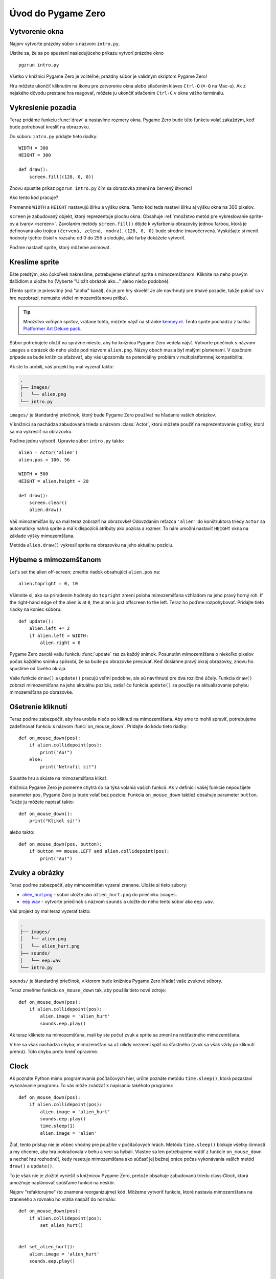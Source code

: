 Úvod do Pygame Zero
===========================

.. highlight:: python
    :linenothreshold: 5

Vytvorenie okna 
-----------------

Najprv vytvorte prázdny súbor s názvom ``intro.py``.

Uistite sa, že sa po spustení nasledujúceho príkazu vytvorí prázdne okno ::

    pgzrun intro.py

Všetko v knižnici Pygame Zero je voliteľné; prázdny súbor je valídnym skriptom Pygame Zero!

Hru môžete ukončiť kliknutím na ikonu pre zatvorenie okna alebo stlačením kláves
``Ctrl-Q`` (``⌘-Q`` na Mac-u). Ak z nejakého dôvodu prestane hra reagovať, môžete 
ju ukončiť stlačením ``Ctrl-C`` v okne vášho terminálu.


Vykreslenie pozadia
--------------------

Teraz pridáme funkciu :func:`draw` a nastavíme rozmery okna. Pygame Zero
bude túto funkciu volať zakaždým, keď bude potrebovať kresliť na obrazovku.

Do súboru ``intro.py`` pridajte tieto riadky::

    WIDTH = 300
    HEIGHT = 300

    def draw():
        screen.fill((128, 0, 0))

Znovu spustite príkaz ``pgzrun intro.py`` čím sa obrazovka zmení na červený štvorec!

Ako tento kód pracuje?

Premenné ``WIDTH`` a ``HEIGHT`` nastavujú šírku a výšku okna. Tento kód teda nastaví 
šírku aj výšku okna na 300 pixelov.

``screen`` je zabudovaný objekt, ktorý reprezentuje plochu okna. Obsahuje 
:ref:`množstvo metód pre vykreslovanie sprite-ov a tvarov <screen>`. Zavolaním metódy
``screen.fill()`` dôjde k vyfarbeniu obrazovky jednou farbou, ktorá je definovaná
ako trojica ``(červená, zelená, modrá)``. ``(128, 0, 0)`` bude stredne
tmavočervená. Vyskúšajte si meniť hodnoty týchto čísiel v rozsahu od 0 do 255
a sledujte, aké farby dokážete vytvoriť.

Poďme nastaviť sprite, ktorý môžeme animovať.


Kreslíme sprite
---------------

Ešte predtým, ako čokoľvek nakreslíme, potrebujeme stiahnuť sprite s mimozemšťanom.
Kliknite na neho pravým tlačidlom a uložte ho (Vyberte "Uložit obrázok ako..." alebo niečo podobné).

.. image:: _static/alien.png

(Tento sprite je priesvitný (má "alpha" kanál), čo je pre hry skvelé!
Je ale navrhnutý pre tmavé pozadie, takže pokiaľ sa v hre nezobrazí, 
nemusíte vidieť mimozemšťanovu prilbu).

.. tip::

    Množstvo voľných spritov, vrátane tohto, môžete nájsť na stránke `kenney.nl
    <https://kenney.nl/assets?q=2d>`_. Tento sprite pochádza z balíka 
    `Platformer Art Deluxe pack
    <https://kenney.nl/assets/platformer-art-deluxe>`_.

Súbor potrebujete uložiť na správne miesto, aby ho knižnica Pygame Zero vedela nájsť.
Vytvorte priečinok s názvom ``images`` a obrázok do neho ulože pod názvom ``alien.png``.
Názvy oboch musia byť malými písmenami. V opačnom prípade sa bude knižnica sťažovať,
aby vás upozornila na potenciálny problém v multiplatformnej kompatibilite.

Ak ste to urobili, váš projekt by mal vyzerať takto:

.. code-block:: none

    .
    ├── images/
    │   └── alien.png
    └── intro.py

``images/`` je štandardný priečinok, ktorý bude Pygame Zero používať na hľadanie
vašich obrázkov.

V knižnici sa nachádza zabudovaná trieda s názvom :class:`Actor`, ktorú môžete použiť
na reprezentovanie grafiky, ktorá sa má vykresliť na obrazovku.

Poďme jednu vytvoriť. Upravte súbor ``intro.py`` takto::

    alien = Actor('alien')
    alien.pos = 100, 56

    WIDTH = 500
    HEIGHT = alien.height + 20

    def draw():
        screen.clear()
        alien.draw()

Váš mimozemšťan by sa mal teraz zobraziť na obrazovke! Odovzdaním reťazca ``'alien'``
do konštruktora triedy ``Actor`` sa automaticky nahrá sprite a má k dispozícii 
atribúty ako pozícia a rozmer. To nám umožní nastaviť ``HEIGHT`` okna na 
základe výšky mimozemšťana.

Metóda ``alien.draw()`` vykreslí sprite na obrazovku na jeho aktuálnu pozíciu.


Hýbeme s mimozemšťanom
----------------------

Let's set the alien off-screen; zmeňte riadok obsahujúci ``alien.pos`` na::

    alien.topright = 0, 10

Všimnite si, ako sa priradením hodnoty do ``topright`` zmení poloha mimozemšťana
vzhľadom na jeho pravý horný roh. If the right-hand edge of the alien is at ``0``, the
alien is just offscreen to the left. Teraz ho poďme rozpohybovať. Pridajte tieto 
riadky na koniec súboru::

    def update():
        alien.left += 2
        if alien.left > WIDTH:
            alien.right = 0

Pygame Zero zavolá vašu funkciu :func:`update` raz za každý snímok. Posunutím
mimozemšťana o niekoľko pixelov počas každého snímku spôsobí, že sa bude po obrazovke presúvať.
Keď dosiahne pravý okraj obrazovky, znovu ho spustíme od ľavého okraja.

Vaše funkcie ``draw()`` a ``update()`` pracujú veľmi podobne, ale sú navrhnuté pre dva rozličné účely.
Funkcia ``draw()`` zobrazí mimozemšťana na jeho aktuálnu pozíciu, zatiaľ čo
funkcia ``update()`` sa použije na aktualizovanie pohybu mimozemšťana po obrazovke.


Ošetrenie kliknutí
------------------

Teraz poďme zabezpečiť, aby hra urobila niečo po kliknutí na mimozemšťana. Aby sme 
to mohli spraviť, potrebujeme zadefinovať funkciu s názvom :func:`on_mouse_down`. 
Pridajte do kódu tieto riadky::

    def on_mouse_down(pos):
        if alien.collidepoint(pos):
            print("Au!")
        else:
            print("Netrafil si!")

Spustite hru a skúste na mimozemšťana klikať.

Knižnica Pygame Zero je pomerne chytrá čo sa týka volania vašich funkcií. Ak v
definícii vašej funkcie nepoužijete parameter ``pos``, Pygame Zero ju bude volať
bez pozície. Funkcia ``on_mouse_down`` taktiež obsahuje parameter ``button``.
Takže ju môžete napísať takto::

    def on_mouse_down():
        print("Klikol si!")

alebo takto::

    def on_mouse_down(pos, button):
        if button == mouse.LEFT and alien.collidepoint(pos):
            print("Au!")



Zvuky a obrázky
-----------------

Teraz poďme zabezpečiť, aby mimozemšťan vyzeral zranene. Uložte si tieto súbory:

* `alien_hurt.png <_static/alien_hurt.png>`_ - súbor uložte ako ``alien_hurt.png``
  do priečinku ``images``.
* `eep.wav <_static/eep.wav>`_ - vytvorte priečinok s názvom ``sounds`` a uložte 
  do neho tento súbor ako ``eep.wav``.

Váš projekt by mal teraz vyzerať takto:

.. code-block:: none

    .
    ├── images/
    │   └── alien.png
    │   └── alien_hurt.png
    ├── sounds/
    │   └── eep.wav
    └── intro.py

``sounds/`` je štandardný priečinok, v ktorom bude knižnica Pygame Zero hľadať
vaše zvukové súbory.

Teraz zmeňme funkciu ``on_mouse_down`` tak, aby použila tieto nové zdroje::

    def on_mouse_down(pos):
        if alien.collidepoint(pos):
            alien.image = 'alien_hurt'
            sounds.eep.play()

Ak teraz kliknete na mimozemšťana, mali by ste počuť zvuk a sprite sa zmení
na nešťastného mimozemšťana.

V hre sa však nachádza chyba; mimozemšťan sa už nikdy nezmení späť na šťastného
(zvuk sa však vždy po kliknutí prehrá). Túto chybu preto hneď opravíme.


Clock
-----

Ak poznáte Python mimo programovania počítačových hier, určite poznáte metódu
``time.sleep()``, ktorá pozastaví vykonávanie programu. To vás môže zvádzať k
napísaniu takéhoto programu::

    def on_mouse_down(pos):
        if alien.collidepoint(pos):
            alien.image = 'alien_hurt'
            sounds.eep.play()
            time.sleep(1)
            alien.image = 'alien'

Žiaľ, tento prístup nie je vôbec vhodný pre použitie v počítačových hrách.
Metóda ``time.sleep()`` blokuje všetky činnosti a my chceme, aby hra pokračovala
v behu a veci sa hýbali. Vlastne sa len potrebujeme vrátiť z funkcie ``on_mouse_down``
a nechať hru rozhodnúť, kedy resetuje mimozemšťana ako súčasť jej bežnej práce počas
vykonávania vašich metód ``draw()`` a ``update()``.

To je však nie je zložité vyriešiť s knižnicou Pygame Zero, pretože obsahuje 
zabudovanú triedu class:`Clock`, ktorá umožňuje naplánovať spúšťanie funkcií na neskôr.

Najprv "refaktorujme" (to znamená reorganizujme) kód. Môžeme vytvoriť funkcie, 
ktoré nastavia mimozemšťana na zraneného a rovnako ho vrátia naspäť do normálu::

    def on_mouse_down(pos):
        if alien.collidepoint(pos):
            set_alien_hurt()


    def set_alien_hurt():
        alien.image = 'alien_hurt'
        sounds.eep.play()


    def set_alien_normal():
        alien.image = 'alien'

Zatiaľ však k žiadnej zmene nedôjde, pretože funkcia ``set_alien_normal()`` sa 
nikde nevolá. Ale zmeňme funkciu ``set_alien_hurt()`` tak, aby používala objekt
``clock``, takže funkcia ``set_alien_normal()`` sa bude volať o chvíľu neskôr.::

    def set_alien_hurt():
        alien.image = 'alien_hurt'
        sounds.eep.play()
        clock.schedule_unique(set_alien_normal, 0.5)

Metóda ``clock.schedule_unique()`` spôsobí, že funkcia ``set_alien_normal()`` 
sa zavolá po uplynutí ``0.5`` sekundy. Metóda ``clock.schedule_unique()`` 
taktiež zabráni tomu, aby rovnaká funkcia bola naplánovaná viackrát, ako napríklad
keď budete klikať veľmi rýchlo.

Vyskúšajte to a uvidíte, že sa mimozemšťan vráti do normálu po uplynutí 0.5 sekundy. 
Skúste rýchlo klikať a overte, že sa mimozemšťan nevráti po 0.5 sekunde od posledného 
kliknutia.
rapidly and verify that the alien doesn't revert until 0.5 second after the last
click.

``clock.schedule_unique()`` akceptuje pre zadanie časového intervalu ako celé 
tak aj desatinné čísla. V tomto návode sme použili desatinné čísla, aby to bolo vidieť,
ale neváhajte použiť obe, aby ste videli rozdiel a dopad, ktorý majú rozličné hodnoty.


Zhrnutie
-------

Ukázali sme si, ako nahrať a zobraziť sprity, prehrávať zvuky, ošetriť vstupné udalosti
a ako sa používajú zabudované hodiny.

Môžete hru rozšíriť o skóre alebo môžete upraviť mimozemšťana tak, aby sa pohyboval 
viac náhodne.

Knižnica Pygame Zero obsahuje množstvo ďalších zabudovaných vlastností, ktoré
robia prácu s ňou jednoduchou. Ak sa chcete naučiť aj zvyšné API, navštívte 
stránku o :doc:`zabudovaných objektoch <builtins>`.
